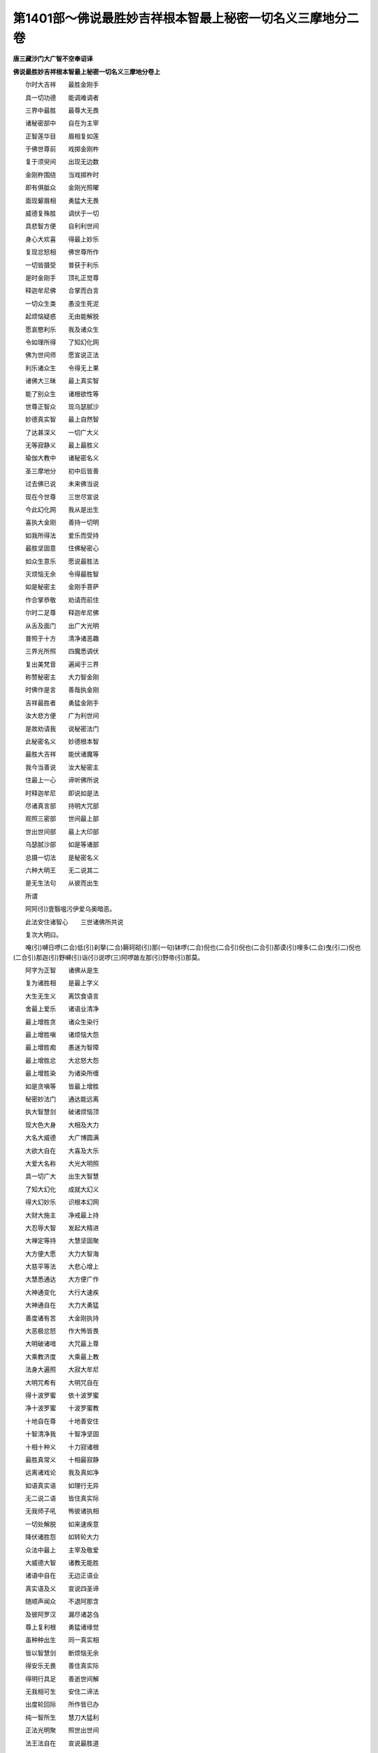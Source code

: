 第1401部～佛说最胜妙吉祥根本智最上秘密一切名义三摩地分二卷
==============================================================

**唐三藏沙门大广智不空奉诏译**

**佛说最胜妙吉祥根本智最上秘密一切名义三摩地分卷上**


　　尔时大吉祥　　最胜金刚手

　　具一切功德　　能调难调者

　　三界中最胜　　最尊大无畏

　　诸秘密部中　　自在为主宰

　　正智莲华目　　眉相复如莲

　　于佛世尊前　　戏掷金刚杵

　　复于须臾间　　出现无边数

　　金刚杵围绕　　当戏掷杵时

　　即有俱胝众　　金刚光照曜

　　面现颦眉相　　勇猛大无畏

　　威德复殊胜　　调伏于一切

　　具悲智方便　　自利利世间

　　身心大欢喜　　得最上妙乐

　　复现忿怒相　　佛世尊所作

　　一切皆摄受　　普获于利乐

　　是时金刚手　　顶礼正觉尊

　　释迦牟尼佛　　合掌而白言

　　一切众生类　　愚没生死泥

　　起烦恼疑惑　　无由能解脱

　　愿哀愍利乐　　我及诸众生

　　令如理所得　　了知幻化网

　　佛为世间师　　愿宣说正法

　　利乐诸众生　　令得无上果

　　诸佛大三昧　　最上真实智

　　能了别众生　　诸根欲性等

　　世尊正智众　　现乌瑟腻沙

　　妙德真实智　　最上自然智

　　了达甚深义　　一切广大义

　　无等寂静义　　最上最胜义

　　瑜伽大教中　　诸秘密名义

　　圣三摩地分　　初中后皆善

　　过去佛已说　　未来佛当说

　　现在今世尊　　三世尽宣说

　　今此幻化网　　我从是出生

　　喜执大金刚　　善持一切明

　　如我所得法　　爱乐而受持

　　最胜坚固意　　住佛秘密心

　　如众生意乐　　愿说最胜法

　　灭烦恼无余　　令得最胜智

　　如是秘密主　　金刚手菩萨

　　作合掌恭敬　　劝请而前住

　　尔时二足尊　　释迦牟尼佛

　　从舌及面门　　出广大光明

　　普照于十方　　清净诸恶趣

　　三界光所照　　四魔悉调伏

　　复出美梵音　　遍闻于三界

　　称赞秘密主　　大力智金刚

　　时佛作是言　　善哉执金刚

　　吉祥最胜者　　勇猛金刚手

　　汝大悲方便　　广为利世间

　　是故劝请我　　说秘密法门

　　此秘密名义　　妙德根本智

　　最胜大吉祥　　能伏诸魔等

　　我今当善说　　汝大秘密主

　　住最上一心　　谛听佛所说

　　时释迦牟尼　　即说如是法

　　尽诸真言部　　持明大咒部

　　观照三密部　　世间最上部

　　世出世间部　　最上大印部

　　乌瑟腻沙部　　如是等诸部

　　总摄一切法　　是秘密名义

　　六种大明王　　无二说其二

　　是无生法句　　从彼而出生

　　所谓

　　阿阿(引)壹翳嗢污伊爱乌奥暗恶。

　　此法安住诸智心　　三世诸佛所共说

　　复次大明曰。

　　唵(引)嚩日啰(二合)低(引)刹拏(二合)耨珂砌(引)那(一句)钵啰(二合)倪也(二合引)倪也(二合引)那谟(引)哩多(二合)曳(引二)倪也(二合引)那迦(引)野嚩(引)诣(引)说啰(三)阿啰跛左那(引)野帝(引)那莫。

　　阿字为正智　　诸佛从是生

　　复为诸胜相　　是最上字义

　　大生无生义　　离饮食语言

　　舍最上爱乐　　诸语业清净

　　最上增胜贪　　诸众生染行

　　最上增胜嗔　　诸烦恼大怨

　　最上增胜痴　　愚迷为智障

　　最上增胜忿　　大忿怒大怨

　　最上增胜染　　为诸染所缠

　　如是贪嗔等　　皆最上增胜

　　秘密妙法门　　通达能远离

　　执大智慧剑　　破诸烦恼顶

　　现大色大身　　大相及大力

　　大名大威德　　大广博圆满

　　大欲大自在　　大喜及大乐

　　大爱大名称　　大光大明照

　　具一切广大　　出生大智慧

　　了知大幻化　　成就大幻义

　　得大幻妙乐　　识根本幻网

　　大财大施主　　净戒最上持

　　大忍辱大智　　发起大精进

　　大禅定等持　　大慧坚固聚

　　大方便大愿　　大力大智海

　　大慈平等法　　大悲心增上

　　大慧悉通达　　大方便广作

　　大神通变化　　大行大速疾

　　大神通自在　　大力大勇猛

　　善度诸有苦　　大金刚执持

　　大恶极忿怒　　作大怖皆畏

　　大明破诸喑　　大咒最上尊

　　大乘教济度　　大乘最上教

　　法身大遍照　　大寂大牟尼

　　大明咒希有　　大明咒自在

　　得十波罗蜜　　依十波罗蜜

　　净十波罗蜜　　十波罗蜜教

　　十地自在尊　　十地善安住

　　十智清净我　　十智净坚固

　　十相十种义　　十力寂诸根

　　最胜真常义　　十相最寂静

　　远离诸戏论　　我及真如净

　　如语真实语　　如理行无异

　　无二说二语　　皆住真实际

　　无我师子吼　　怖彼诸执相

　　一切处解脱　　如来速疾意

　　降伏诸胜怨　　如转轮大力

　　众法中最上　　主宰及敬爱

　　大威德大智　　诸教无能胜

　　诸语中自在　　无边正语业

　　真实语及义　　宣说四圣谛

　　随顺声闻众　　不退阿那含

　　及彼阿罗汉　　漏尽诸苾刍

　　尊上复利根　　勇猛诸缘觉

　　虽种种出生　　同一真实相

　　皆以智慧剑　　断烦恼无余

　　得安乐无畏　　善住真实际

　　得明行具足　　善逝世间解

　　无我相可生　　安住二谛法

　　出度轮回际　　所作皆已办

　　纯一智所生　　慧刀大猛利

　　正法光明聚　　照世出世间

　　法王法自在　　宣说最胜道

　　分别成就义　　离诸分别相

　　彼分别界尽　　显最上法界

　　福语福所生　　大智智所作

　　当起正智想　　二法从是生

　　毕竟离众相　　相应定自在

　　不动大主宰　　三身胜根本

　　五身正智主　　五智大自在

　　五佛冠妙严　　五眼净无著

　　诸佛最胜尊　　出生诸佛子

　　慧最上出生　　正法中所作

　　金刚一实理　　世主最上生

　　虚空自然智　　大智大慧眼

　　大光明遍照　　大智光大日

　　智光照世灯　　大光明炽盛

　　最上咒明王　　大咒王所作

　　大顶真实顶　　自在现众相

　　诸佛无我性　　普照无边界

　　于中现众色　　供养大仙尊

　　持三部明咒　　大三昧咒法

　　持最胜三宝　　说最上三乘

　　最胜不空索　　金刚索大摄

　　金刚钩大索　　大金刚能怖

　　金刚阿閦佛　　即大圆镜智

　　从是智所生　　一切方便门

　　现大忿怒相　　其相有六面

　　六眼及六臂　　圆满复大力

　　利牙而外出　　大恶极可怖

　　复现大笑相　　百眼所庄严

　　现焰鬘得迦　　怖畏金刚相

　　最上心金刚　　广大幻金刚

　　最胜金刚部　　无喻金刚场

　　不动一髻尊　　象皮为严饰

　　诃诃声大恶　　呬呬声大怖

　　阿吒声大笑　　金刚喜大声

　　金刚士大士　　金刚王大乐

　　金刚相大喜　　吽字金刚智

　　持金刚智箭　　执金刚利剑

　　现金刚巧业　　金刚破他军

　　金刚火恶视　　金刚炽盛顶

　　金刚大入寤　　百眼金刚照

　　金刚诸噜摩　　一噜摩所摄

　　俱胝那珂数　　住金刚娑啰

　　圣金刚持鬘　　金刚宝庄严

　　诃诃吒大声　　百字金刚声

　　妙音声大吼　　普振于三界

　　虚空界无边　　音声亦无碍

　　真如无我相　　实际无挂碍

　　空性离语言　　说广大甚深

　　出大法螺声　　击大法健稚

　　佛威力无胜　　十方鸣法鼓

　　无色中现色　　种种色殊妙

　　众色吉祥光　　现无余影像

　　最胜大自在　　三界大主宰

　　显示诸圣道　　建广大法幢

　　于彼三界中　　出现童子身

　　或现耆年相　　尊长大世主

　　佛三十二相　　圆满而具足

　　普遍三界中　　瞻仰生欢喜

　　世间智功德　　世间行无畏

　　三界中最上　　为主为依怙

　　虚空藏出生　　一切智智海

　　无明藏所集　　三有诸结缚

　　灭烦恼无余　　出度轮回岸

　　戴智冠灌顶　　正等觉庄严

　　三苦等灭除　　三世得解脱

　　远离一切障　　等虚空清净

　　过去烦恼垢　　三世悉同然

　　诸众生大龙　　现功德山顶

　　一切得解脱　　如妙宝莲华

　　彼大如意宝　　众宝中最上

　　坚牢大劫树　　最上大贤瓶

　　利一切众生　　皆方便所作

　　净智净分智　　三昧智最上

　　了别众生根　　具三种解脱

　　功德智法智　　广大利吉祥

　　吉中大吉祥　　获名称广爱

　　具圣财大富　　大喜复大乐

　　善义而善作　　喜称大吉祥

　　最胜大誓愿　　作最上救护

　　诸有大怖畏　　悉令灭无余

　　妙顶功德顶　　最胜寂默顶

　　五眼五髻尊　　五唧啰顶髻

　　诸有大苦行　　执自见解脱

　　以自所修行　　谓最上梵行

　　自谓得大仙　　已得究竟法

　　谓沐身外道　　一切见等执

　　从梵天所生　　灭亦生梵天

　　得离系解脱　　无碍寂静法

　　证寂静涅槃　　得最上圆寂

　　了苦乐边际　　贪等法灭尽

　　无胜无比喻　　无相亦无著

　　谓所得涅槃　　出过一切道

　　如是等邪执　　皆不正解脱

　　彼不能了知　　无漏种微细

　　清净离尘染　　远离诸过失

　　唯正智所觉　　一切智通达

　　彼一切识法　　无二智可观

　　离疑惑分别　　三世佛同体

　　无初亦无后　　一智眼所观

　　如来智顶生　　同体而无垢

　　语自在大语　　胜语最上语

　　无胜师子吼　　无上无比等

　　普现身大喜　　或现火鬘相

　　或吉祥妙光　　大光明炽盛

　　一切胜自在　　离染法最上

　　如无胜妙药　　治诸烦恼怨

　　三界大吉祥　　众星曼拏罗

　　建立大法幢　　表刹十方界

　　一广大宝盖　　遍覆于世间

　　慈悲二种法　　作大曼拏罗

　　大吉祥莲华　　自在为严饰

　　最上宝盖等　　周匝而庄严

　　诸佛大主宰　　诸佛心自性

　　诸佛大相应　　诸佛同一教

　　金刚宝灌顶　　众宝自在主

　　诸观自在王　　诸执金刚尊

　　诸佛广大心　　诸佛最上意

　　诸佛广博身　　诸佛真实语

　　金刚日大明　　金刚净根本

　　众色炽盛光　　照贪等自性

　　正觉跏趺坐　　说妙法心义

　　一切智智藏　　正觉莲华生

　　众幻化中主　　持明大觉尊

　　大金刚利剑　　断一切苦恼

　　最上清净字　　金刚大法器

　　金刚甚深义　　金刚慧所了

　　具诸波罗蜜　　为大地庄严

　　法无我清净　　正智根本心

　　幻化网大教　　一切教中主

　　最胜金刚生　　最胜大智聚

　　大普贤妙意　　地藏世间主

　　诸佛大法藏　　现众变化轮

　　诸性胜自性　　诸性自性心

　　无生法众义　　即诸法自性

　　大慧刹那间　　证悟一切法

　　现诸法三昧　　真实大寂默

　　现证一切佛　　正等正觉尊

　　发大智光明　　照无我自性

**佛说最胜妙吉祥根本智最上秘密一切名义三摩地分卷下**


　　此胜成就法　　能最上变化

　　出现种种身　　清净诸恶趣

　　与一切众生　　为主为所依

　　一切众生界　　普令得度脱

　　入烦恼战阵　　为勇猛坚固

　　诸无智大怨　　破灭无有余

　　勇猛心无退　　威胜大吉祥

　　现无畏色相　　一切皆敬伏

　　或现威势身　　百臂期克相

　　或复作下足　　按地现舞相

　　或现吉祥臂　　住空而自在

　　或一足接地　　成大曼拏罗

　　或舒足一指　　出过梵天界

　　当了诸变化　　皆一法无二

　　诸法中自在　　最胜第一义

　　种种表色等　　皆神力所作

　　一切心识法　　从方便出生

　　过去诸有染　　成三有差别

　　彼最上空性　　真实无所动

　　如秋月初现　　云暗皆清净

　　法界曼拏罗　　贪等不能染

　　最上摩尼宝　　现帝青大青

　　为最胜吉祥　　佛化所庄严

　　现神足大步　　三界普振动

　　所有三摩地　　正念持自性

　　彼四念处等　　如实而分别

　　开敷七觉华　　香闻于一切

　　宣说八正道　　圆满诸智果

　　如来功德海　　出生一切法

　　普令诸有情　　成正等觉道

　　一切众生类　　无著如虚空

　　众生意所生　　众生速疾意

　　众生根欲性　　彼一切差别

　　了五蕴实义　　见五蕴清净

　　一切化所作　　一切所化事

　　一切化所说　　皆住真实际

　　彼十二有支　　十二相清净

　　四圣谛教相　　八智所觉了

　　十二相实义　　十六相真实

　　二十正觉相　　觉了一切法

　　此等诸法相　　皆佛所化说

　　出现诸化身　　令一切观察

　　于一刹那间　　现一切三昧

　　于一刹那间　　了一切心法

　　宣诸乘方便　　普利诸世间

　　虽显说三乘　　住一乘圣果

　　烦恼界清净　　即诸业界尽

　　度烦恼海已　　住诸法相应

　　烦恼随烦恼　　断灭无有余

　　起悲智方便　　自利利世间

　　若一切想断　　诸识法即灭

　　息众生意境　　出过众生意

　　众生意安住　　诸心法平等

　　众生意喜生　　众生意大乐

　　成就最胜云　　能离诸云暗

　　三世大觉尊　　为大功德聚

　　五蕴三时义　　刹那尽观察

　　刹那能证悟　　一切佛自性

　　无著最上身　　是即身实相

　　出现诸色像　　大摩尼宝幢

　　诸佛正觉尊　　无上大菩提

　　说三部大咒　　离文字分别

　　诸明咒胜义　　无文字等相

　　五文字大空　　百字相亦空

　　一切相非相　　及十六相等

　　无相无所动　　住四禅定心

　　一切定分通　　三摩地所摄

　　三摩地胜身　　一切身自在

　　化身最上身　　诸佛所变化

　　十方皆自化　　如理度世间

　　所有诸天主　　天辅并天众

　　及阿摩啰天　　乃至阿修罗

　　如是等诸天　　佛神通变化

　　一一皆调伏　　住诸佛三昧

　　十方世界中　　一最胜导师

　　为大法施主　　广度诸有海

　　以慈悲二法　　为坚固铠甲

　　执智慧剑等　　破烦恼大敌

　　所有四种魔　　及诸魔眷属

　　坏善法难调　　正觉悉调伏

　　天魔归佛已　　悉舍我慢心

　　作恭敬供养　　如来最胜师

　　佛于三界中　　运神足大步

　　开示三明法　　六通六念等

　　菩萨摩诃萨　　过去世威力

　　究竟波罗蜜　　了真实胜慧

　　一切我自在　　胜补特伽罗

　　喻所不能喻　　智所不能知

　　最上法施主　　宣说四印义

　　为利益世间　　出生三乘法

　　第一义清净　　三世胜妙主

　　诸所作吉祥　　妙德胜根本

　　归命金刚大施愿　　归命真如实际理

　　归命空性胜妙藏　　归命无上佛菩提

　　归命佛所爱乐法　　顶礼归命佛智身

　　归命诸佛大喜王　　顶礼归命佛大悦

　　归命诸佛正念法　　顶礼归命佛大笑

　　归命佛所说正语　　顶礼归命佛自性

　　归命不从诸有生　　归命正智所出生

　　归命虚空自性生　　归命出生一切智

　　归命最上幻化网　　归命诸佛大嬉戏

　　一切有情所称赞　　是故归命正智聚

　　复次金刚手菩萨大执金刚者。如我所说秘密名义。是即一切如来智顶。一切如来智身。妙吉祥根本正智所生。诸佛最胜不共功德清净圆满。最上称赞大喜乐法。广大神通威德胜义。身口意业秘密清净。诸波罗蜜诸地功德。清净圆满无所减失。福智所生彼一切法圆满清净。此名最上无比胜义。由此法故未得果者悉皆令得。是为一切如来无上法眼总持胜义。如实了知如理宣说。

　　金刚手汝今当知此秘密名义。一切诸佛威力所持。是为最上大幻化义。诸咒法中大无能胜。最上白法圆满清净。乃至一切智智身口意秘密真实。能证一切如来正等正觉现前三昧。善入一切如来无上法界。一切魔力无能胜者。成就如来十力功德。出过菩萨所有十力。成就一切智智出过诸智一切法所归。普集诸佛教无垢清净。福智所生广大圆满。诸大菩萨以为眷属。增长炽盛虽处一切声闻缘觉人天刹中。随顺彼法而常安住最上大乘。出生菩萨无边胜行。毕竟通达诸圣道法。自得解脱已。复能出生变化一切道行不断佛种。具大智慧住菩萨族。摄受一切最胜语业。破坏一切诸外道教。作勇健军降伏四魔得无能胜。又能普摄一切众生。开示圣道出生一切法。常住三摩地行四梵行。而于禅那心住一境。成就瑜伽身语意业已。得断尽一切烦恼及随烦恼。即能离系一切结缚。大智所解脱。寂静一切心。止息一切障。断灭一切见。远离一切相。能闭一切不善趣门。于实谛道皆悉解脱摧生死轮。转大法轮立大法幢。安住如来广大法教。随顺机宜宣说诸法。速疾成就秘密行门。观察一切菩萨自性。圆满智慧波罗蜜门。觉了一切菩萨空性。证悟一切无二解脱。出生一切波罗蜜法。通达一切波罗蜜法。圆满清净一切地位。此秘密名义总摄声闻四圣谛法。及彼四念处乃至八圣道法。如是诸法差别。而以一心觉了无二。是名圆满诸佛功德。

　　复次金刚手菩萨大执金刚者。此秘密名义是一切众生最胜身语意业成就行门。息除众生一切罪法。清净一切恶趣。断除一切业障。永不受生八难报处。息除八种大怖畏事。破坏一切恶梦不祥。不起一切不善境想。破坏一切极恶境界。远离一切魔业。一切非理作意不复暂起。断除一切我执见等。不生一切忧苦烦恼。增长一切福智善根。安住一切如来心真实。一切菩萨秘密真实。一切声闻缘觉秘密真实。一切印相明咒真实。随顺一切如理语业正念正知。此法又能于现世中。增长智慧无诸疾病。色力具足富乐自在。吉祥清净增长善法。得大名称歌咏赞叹人所爱乐。此秘密法有大利益。息除一切疾病大怖。一切邪妄使令真实。一切不善相皆令善相。一切不胜悉使殊胜一切不祥而令吉祥。诸无主者为作主宰。诸无依者而为依止。诸无救者为作救护。无归向者为作所归。处暗暝者为作灯明。无所趣者为彼开示真实正道。沉没生死海者为作舡筏真实济渡。为大医王疗治众病。以真实慧了性无性世智真实。照破一切痴暗盲暝。作大如意宝王随诸众生。有所求愿皆得圆满。又此秘密法是为真实一切智智妙吉祥智身。所得圆满清净出现智身。真实五眼所得六波罗蜜。真实圆满最上法施。无虚妄怖得十地法。安住真实福智所生。三摩地分圆满具足。安住一法离二法相。真如实际离诸有色无别法性。善住禅那真如实际。色相清净离诸妄相。如来自性正智出生。诸相大空色性无著于何有见。诸相离见即得诸法。是即真实秘密名义。谓从无二法性出生胜义。能持说者皆亦如是。

　　复次金刚手菩萨大执金刚者。此妙吉祥根本智一切如来智身智顶纯一无二最上最胜秘密名义三摩地分。是大摩尼宝髻庄严。一切教中无能胜法。若有诸修真言行者。于此秘密真言行门乐修习者。当须选择吉祥胜地。随力随时作曼拏罗。安布毗卢遮那如来[巾*(穴/登)]像随分供养。最上一心谛实观想。所安圣像专注系念离诸散乱。然后以正语业日日三时。受持讽诵记念思惟。秘密明咒当持诵时。心语相应文句圆正无令杂乱。起信解心真实作意。于此秘密真言行门。如是修习得精熟已。即得一切所欲如意。了知诸法最上胜义。证无碍慧无二分别信心具足。悉能了知彼三世事。复得一切诸佛菩萨来现其前。开示出生一切法门。而能照达我法自性。如是瑜伽行人既成就已。即能作诸变化。现执金刚大忿怒王。能调一切难调伏者。救度世间作大利益。现众色身有大光明。复能成就一切。明咒印相三昧曼拏罗法。而作最胜大咒明王。所有一切极恶频那夜迦。乃至魔及魔族。于昼夜中而常卫护。于一切处不现其身而常随逐。不令诸恶伺得其便。复得一切诸佛菩萨加哀。建立一切身语意业常住正法。诸佛菩萨共所摄受。获一切法无畏辩才。通达声闻缘觉所有诸法。而能观照无我自性。所有梵王帝释。噜捺啰天那罗延天。童子天大自在天。迦哩底迦天大黑天。难祢计说啰天。火天水天风天诃利帝等。乃至十方护世。如是等一切天众。于昼夜中亦常卫护。令彼瑜伽行者行住坐卧常得安隐。常住三摩呬多离诸散乱。若独止一处若入多人众中。乃至或入王城聚落村邑巷陌空舍山林江河等处。若住若起于一切时一切所作。彼诸天等而常密护。又复昼夜若止自舍或居他处。复有天龙夜叉乾闼婆阿修罗迦楼罗紧那罗摩睺罗伽人非人等。及诸宿曜并诸鬼众。所谓圣曜母众七母众。乃至药刹尼众啰刹西众。必舍唧众如是等众。咸各与诸眷属常来卫护。令其修习瑜伽行者。得最胜身色力坚固无诸疾病。寿命增长获大吉祥。

　　复次金刚手菩萨大执金刚者。若有修习瑜伽行人。于此一切秘密名义三摩地分大摩尼宝髻。能日三时专注持诵记念勤修。而复住心观想本尊圣像。从妙吉祥正智起变化身。出现无边种种色相。如是观已。不久即现所观色相。又复即见诸佛菩萨。于虚空中出现无数种种色身。又复修习瑜伽行者。以是最胜法功德故。永不复堕一切恶趣。于当来世不生卑贱种族。不生边地不处下劣根性。不与诸根不完具者同所受生。又复不生诸邪见家。非佛刹土而不受生。佛不出世宣说正法亦不受生。永不生于长寿天中。永不生于五浊恶世。不生饥馑刀兵劫中。世世生中远离怨对贼盗等怖。凡所生处不受贫苦。名誉称赞所不能动。世世所生常生善族。人相具足端正圆满。于世间中人所爱敬。常受快乐离诸忧恼。凡所生处人皆喜见。出言诚谛人所信受。世世生生得宿命智。具大财富有大眷属。增长无尽一切众生最上功德皆悉具足。六波罗蜜自性功德亦复具足。修四梵行圆满具足。正念正知方便愿力皆得具足。通达一切清净教法。语业自在得大无畏。凡所对论词辩无碍。复能安慰一切众生。如阿阇梨师长无异。昔所未闻一切法分。乃至世间一切文典。及外论等皆悉通达。得大辩才戒足寿命。清净圆满。常乐出家具诸禁戒。于一切智永不忘失。大菩提心坚固不坏。出过声闻缘觉境界。亦不乐于彼等法中。金刚手诸修瑜伽行者。获如是无量功德皆悉具足。速疾成就大菩提果。此秘密名义复有无量无边大功德分圆满具足。假使无量劫中称扬赞叹不能穷尽。

　　复次金刚手菩萨大执金刚者。诸佛如来以大悲方便出现世间。于此秘密名义已得圆满。福智所生成就阿耨多罗三藐三菩提。普集一切佛功德宝。无有少法而不圆满。广为一切众生。遍十方刹击大法鼓。普令安住无上正法。诸佛所说诸法中王。所谓如是大明曰。

　　唵(引)萨哩嚩(二合)达哩摩(二合引)婆(引)嚩莎婆(引)嚩尾秫提(一句)达哩摩(二合)作刍(二)阿阿(引)暗恶(三)

　　一切法自性清净不生不灭一切如来智身妙吉祥清净根本所生。所谓。

　　阿(引)恶。

　　一切如来根本心。所谓。

　　诃啰诃啰唵(引)吽(引)纥哩(二合引)

　　一切如来智顶一切如来胜语自在广大语业一切法无垢虚空清净法界智藏所谓。

　　阿(引)

　　尔时金刚手菩萨　　闻佛说是秘密法

　　欢喜合掌从座起　　顶礼释迦牟尼尊

　　及彼诸佛贤圣众　　最上金刚秘密主

　　一切忿怒大明王　　普伸敬已作是言

　　最上欢喜自在尊　　善哉善哉能善说

　　慈悲利我及众生　　成就正等菩提果

　　佛为世间大导师　　引示咸归解脱门

　　宣说最胜清净道　　秘密瑜伽大教王

　　最上方广甚深义　　普为世间作利益

　　此即诸佛圣境界　　一切如来尽宣说
